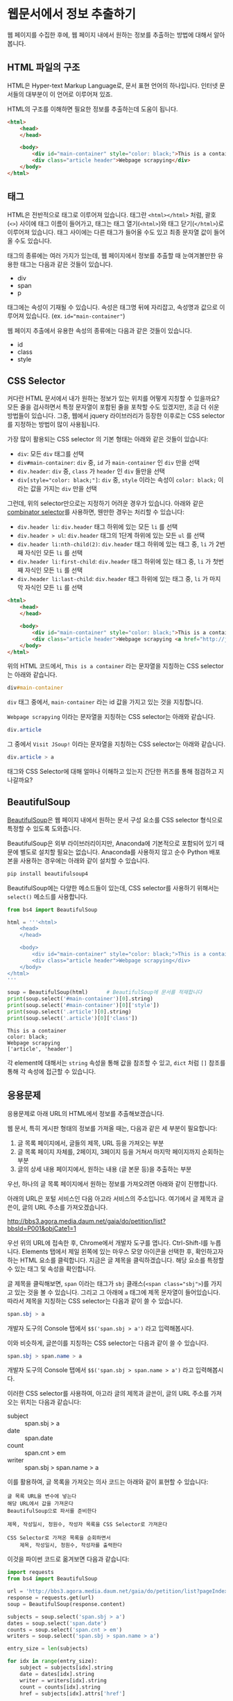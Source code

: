* 웹문서에서 정보 추출하기

웹 페이지를 수집한 후에, 웹 페이지 내에서 원하는 정보를 추출하는 방법에 대해서 알아봅니다.


** HTML 파일의 구조

HTML은 Hyper-text Markup Language로, 문서 표현 언어의 하나입니다. 인터넷 문서들의 대부분이 이 언어로 이루어져 있죠.

HTML의 구조를 이해하면 필요한 정보를 추출하는데 도움이 됩니다.


#+BEGIN_SRC html
<html>
    <head>
    </head>

    <body>
        <div id="main-container" style="color: black;">This is a container</div>
        <div class="article header">Webpage scrapying</div>
    </body>
</html>
#+END_SRC


** 태그

HTML은 전반적으로 태그로 이루어져 있습니다. 태그란 =<html></html>= 처럼, 괄호(=<>=) 사이에 태그 이름이 들어가고, 태그는 태그 열기(=<html>=)와 태그 닫기(=</html>=)로 이루어져 있습니다. 태그 사이에는 다른 태그가 들어올 수도 있고 최종 문자열 값이 들어올 수도 있습니다.

태그의 종류에는 여러 가지가 있는데, 웹 페이지에서 정보를 추출할 때 눈여겨볼만한 유용한 태그는 다음과 같은 것들이 있습니다.

 - div
 - span
 - p

태그에는 속성이 기재될 수 있습니다. 속성은 태그명 뒤에 자리잡고, 속성명과 값으로 이루어져 있습니다. (ex. ~id="main-container"~)

웹 페이지 추출에서 유용한 속성의 종류에는 다음과 같은 것들이 있습니다.

 - id
 - class
 - style


** CSS Selector

커다란 HTML 문서에서 내가 원하는 정보가 있는 위치를 어떻게 지칭할 수 있을까요? 모든 줄을 검사하면서 특정 문자열이 포함된 줄을 포착할 수도 있겠지만, 조금 더 쉬운 방법들이 있습니다. 그중, 웹에서 jquery 라이브러리가 등장한 이후로는 CSS selector를 지정하는 방법이 많이 사용됩니다.

가장 많이 활용되는 CSS selector 의 기본 형태는 아래와 같은 것들이 있습니다:

 - ~div~: 모든 =div= 태그를 선택
 - ~div#main-container~: =div= 중, =id= 가 =main-container= 인 =div= 만을 선택
 - ~div.header~: =div= 중, =class= 가 =header= 인 =div= 들만을 선택
 - ~div[style="color: black;"]~: =div= 중, =style= 이라는 속성이 =color: black;= 이라는 값을 가지는 =div= 만을 선택

그런데, 위의 selector만으로는 지정하기 어려운 경우가 있습니다. 아래와 같은 [[https://www.w3.org/TR/css3-selectors/#combinators][combinator selector]]를 사용하면, 웬만한 경우는 처리할 수 있습니다:

 - ~div.header li~: =div.header= 태그 하위에 있는 모든 =li= 를 선택
 - ~div.header > ul~: =div.header= 태그의 1단계 하위에 있는 모든 =ul= 를 선택
 - ~div.header li:nth-child(2)~: =div.header= 태그 하위에 있는 태그 중, =li= 가 2번째 자식인 모든 =li= 를 선택
 - ~div.header li:first-child~: =div.header= 태그 하위에 있는 태그 중, =li= 가 첫번째 자식인 모든 =li= 를 선택
 - ~div.header li:last-child~: =div.header= 태그 하위에 있는 태그 중, =li= 가 마지막 자식인 모든 =li= 를 선택


#+BEGIN_SRC html
<html>
    <head>
    </head>

    <body>
        <div id="main-container" style="color: black;">This is a container</div>
        <div class="article header">Webpage scrapying <a href="http://jsoup.org">Visit JSoup!</a></div>
    </body>
</html>
#+END_SRC

위의 HTML 코드에서, =This is a container= 라는 문자열을 지칭하는 CSS selector는 아래와 같습니다.

#+BEGIN_SRC css
div#main-container
#+END_SRC

=div= 태그 중에서, =main-container= 라는 id 값을 가지고 있는 것을 지칭합니다.

=Webpage scrapying= 이라는 문자열을 지칭하는 CSS selector는 아래와 같습니다.


#+BEGIN_SRC css
div.article
#+END_SRC

그 중에서 =Visit JSoup!= 이라는 문자열을 지칭하는 CSS selector는 아래와 같습니다.

#+BEGIN_SRC css
div.article > a
#+END_SRC


태그와 CSS Selector에 대해 얼마나 이해하고 있는지 간단한 퀴즈를 통해 점검하고 지나갈까요?


** BeautifulSoup

[[https://www.crummy.com/software/BeautifulSoup/bs4/doc/][BeautifulSoup]]은 웹 페이지 내에서 원하는 문서 구성 요소를 CSS selector 형식으로 특정할 수 있도록 도와줍니다.

BeautifulSoup은 외부 라이브러리이지만, Anaconda에 기본적으로 포함되어 있기 때문에 별도로 설치할 필요는 없습니다. Anaconda를 사용하지 않고 순수 Python 배포본을 사용하는 경우에는 아래와 같이 설치할 수 있습니다.

#+BEGIN_SRC sh
pip install beautifulsoup4
#+END_SRC

BeautifulSoup에는 다양한 메소드들이 있는데, CSS selector를 사용하기 위해서는 ~select()~ 메소드를 사용합니다.

#+BEGIN_SRC python :exports both :results output
  from bs4 import BeautifulSoup

  html = '''<html>
      <head>
      </head>

      <body>
          <div id="main-container" style="color: black;">This is a container</div>
          <div class="article header">Webpage scrapying</div>
      </body>
  </html>
  '''

  soup = BeautifulSoup(html)      # BeautifulSoup에 문서를 적재합니다
  print(soup.select('#main-container')[0].string)
  print(soup.select('#main-container')[0]['style'])
  print(soup.select('.article')[0].string)
  print(soup.select('.article')[0]['class'])
#+END_SRC

#+RESULTS:
: This is a container
: color: black;
: Webpage scrapying
: ['article', 'header']

각 element에 대해서는 ~string~ 속성을 통해 값을 참조할 수 있고, ~dict~ 처럼 ~[]~ 참조를 통해 각 속성에 접근할 수 있습니다.


** 응용문제

응용문제로 아래 URL의 HTML에서 정보를 추출해보겠습니다. 

웹 문서, 특히 게시판 형태의 정보를 가져올 때는, 다음과 같은 세 부분이 필요합니다:

 1. 글 목록 페이지에서, 글들의 제목, URL 등을 가져오는 부분
 2. 글 목록 페이지 자체를, 2페이지, 3페이지 등을 거쳐서 마지막 페이지까지 순회하는 부분
 3. 글의 상세 내용 페이지에서, 원하는 내용 (글 본문 등)을 추출하는 부분

우선, 하나의 글 목록 페이지에서 원하는 정보를 가져오려면 아래와 같이 진행합니다.

아래의 URL은 포털 서비스인 다음 아고라 서비스의 주소입니다. 여기에서 글 제목과 글쓴이, 글의 URL 주소를 가져오겠습니다.

http://bbs3.agora.media.daum.net/gaia/do/petition/list?bbsId=P001&objCate1=1

우선 위의 URL에 접속한 후, Chrome에서 개발자 도구를 엽니다. Ctrl-Shift-I를 누릅니다. Elements 탭에서 제일 왼쪽에 있는 마우스 모양 아이콘을 선택한 후, 확인하고자 하는 HTML 요소를 클릭합니다. 지금은 글 제목을 클릭하겠습니다. 해당 요소를 특정할 수 있는 태그 및 속성을 확인합니다.


[[file:assets/webscraping-inspector.png]]

글 제목을 클릭해보면, =span= 이라는 태그가 =sbj= 클래스(~<span class="sbj">~)를 가지고 있는 것을 볼 수 있습니다. 그리고 그 아래에 =a= 태그에 제목 문자열이 들어있습니다. 따라서 제목을 지칭하는 CSS selector는 다음과 같이 쓸 수 있습니다.


#+BEGIN_SRC css
span.sbj > a
#+END_SRC

개발자 도구의 Console 탭에서 ~$$('span.sbj > a')~ 라고 입력해봅시다.

[[file:assets/webscraping-jquery.png]]

이와 비슷하게, 글쓴이를 지칭하는 CSS selector는 다음과 같이 쓸 수 있습니다.

#+BEGIN_SRC css
span.sbj > span.name > a
#+END_SRC

개발자 도구의 Console 탭에서 ~$$('span.sbj > span.name > a')~ 라고 입력해봅시다.

이러한 CSS selector를 사용하여, 아고라 글의 제목과 글쓴이, 글의 URL 주소를 가져오는 위치는 다음과 같습니다:

 - subject :: span.sbj > a
 - date :: span.date
 - count :: span.cnt > em
 - writer :: span.sbj > span.name > a


이를 활용하여, 글 목록을 가져오는 의사 코드는 아래와 같이 표현할 수 있습니다:

#+BEGIN_EXAMPLE
글 목록 URL을 변수에 넣는다
해당 URL에서 값을 가져온다
BeautifulSoup으로 파서를 준비한다

제목, 작성일시, 청원수, 작성자 목록을 CSS Selector로 가져온다

CSS Selector로 가져온 목록을 순회하면서
    제목, 작성일시, 청원수, 작성자를 출력한다
#+END_EXAMPLE


이것을 파이썬 코드로 옮겨보면 다음과 같습니다:


#+BEGIN_SRC python :results output :exports both
  import requests
  from bs4 import BeautifulSoup

  url = 'http://bbs3.agora.media.daum.net/gaia/do/petition/list?pageIndex=1&bbsId=P001&objCate1=1'
  response = requests.get(url)
  soup = BeautifulSoup(response.content)

  subjects = soup.select('span.sbj > a')
  dates = soup.select('span.date')
  counts = soup.select('span.cnt > em')
  writers = soup.select('span.sbj > span.name > a')

  entry_size = len(subjects)

  for idx in range(entry_size):
      subject = subjects[idx].string
      date = dates[idx].string
      writer = writers[idx].string
      count = counts[idx].string
      href = subjects[idx].attrs['href']

      print(subject, date, writer, count, href)
#+END_SRC

#+RESULTS:
#+begin_example
국정원 4대강 민간인 사찰 문건 나와있어 진실규명 해야 합니다 2018.07.04 22:49 햇살마당 1 read?bbsId=P001&objCate1=1&articleId=215990&pageIndex=1
아시아나 기내식 대란.. 사과했지만 엄중히 책임을 물어야 합니다 2018.07.04 22:33 햇살마당 1 read?bbsId=P001&objCate1=1&articleId=215989&pageIndex=1
공사대금 못받아 건설 하청업체 대표 분신사망 경찰은 조사하라 2018.07.04 22:18 햇살마당 1 read?bbsId=P001&objCate1=1&articleId=215988&pageIndex=1
 2018 아시안게임 마장마술 선발전 재심사 청원합니다!적폐청산! 2018.07.04 20:58 쏭쏭쏭 0 read?bbsId=P001&objCate1=1&articleId=215987&pageIndex=1
양산대방노블랜드 8차 관리사무소에서 유독성 물질보관 2018.07.04 13:57 햇님이 방긋 0 read?bbsId=P001&objCate1=1&articleId=215985&pageIndex=1
[국민감사] '민생' 문제를 청와대 와 거래한 대법관을  2018.07.04 13:08 서재황 0 read?bbsId=P001&objCate1=1&articleId=215984&pageIndex=1
난민이 제주도 출도제한 소송. 이거 막아야하고 관련법개정촉구 2018.07.04 12:59 색불루 6 read?bbsId=P001&objCate1=1&articleId=215983&pageIndex=1
[국민감사] 청와대 게시글을 '통편집' 한 청와대직원을  2018.07.04 12:09 서재황 0 read?bbsId=P001&objCate1=1&articleId=215982&pageIndex=1
여고생 2명 서울 아파트 옥상 동반 투신.. 진상규명 해야 합니다 2018.07.03 22:23 햇살마당 1 read?bbsId=P001&objCate1=1&articleId=215981&pageIndex=1
홍준표 전 경남지사 채무제로 표지석 철거해야 합니다 2018.07.03 22:12 햇살마당 1 read?bbsId=P001&objCate1=1&articleId=215980&pageIndex=1
 [국민감사] 대법관 조재연,고영한,김소영,권순일 을 직권남용,  2018.07.03 21:24 서재황 0 read?bbsId=P001&objCate1=1&articleId=215979&pageIndex=1
트럼프대통령님 저의집 인권좀 살펴주세요  2018.07.03 21:23 ww8401 0 read?bbsId=P001&objCate1=1&articleId=215978&pageIndex=1
세월호 유가족 조직적 사찰한 기무사.. 사과로 끝날일이 아니다 2018.07.03 16:37 햇살마당 4 read?bbsId=P001&objCate1=1&articleId=215977&pageIndex=1
국민의 적 금융감독원 임흥진 이와 조현재  2018.07.03 16:24 이천곤 0 read?bbsId=P001&objCate1=1&articleId=215976&pageIndex=1
무소속 3인방 더불어민주당 입당설.. 받아들이면 절대 안됩니다 2018.07.03 16:18 햇살마당 1 read?bbsId=P001&objCate1=1&articleId=215975&pageIndex=1
[국민감사] 서울고등법원 2018초재1814 사건관련 제30형사부 를  2018.07.03 13:22 서재황 0 read?bbsId=P001&objCate1=1&articleId=215973&pageIndex=1
[국민감사] 서울고등법원 2018초재1798 사건관련 제30형사부 를  2018.07.03 13:19 서재황 0 read?bbsId=P001&objCate1=1&articleId=215972&pageIndex=1
자신의 잘못을 모르는 교사에게 죄를 묻습니다 2018.07.03 12:27 천사들의둥지 20 read?bbsId=P001&objCate1=1&articleId=215971&pageIndex=1
언론과 표현의자유 탄압 국가인권정책 기본계획 철회해야합니다  2018.07.03 11:43 색불루 3 read?bbsId=P001&objCate1=1&articleId=215970&pageIndex=1
[국민감사] '민생' 문제를 청와대 와 거래한 대법관을  2018.07.03 10:39 서재황 0 read?bbsId=P001&objCate1=1&articleId=215969&pageIndex=1
#+end_example

글의 목록은 이렇게 가져올 수 있고, 다음 페이지의 글 목록을 가져오려면 어떻게 해야 할까요? 다음 페이지 링크를 어떻게 구할 수 있는지 살펴봅시다.

개발자 도구에서 살펴보니, ~#num > a~ 라는 CSS selector로 페이지 지시자를 가져올 수 있을 것 같습니다.

#+BEGIN_SRC python :results output :exports both
  import requests
  from bs4 import BeautifulSoup

  url = 'http://bbs3.agora.media.daum.net/gaia/do/petition/list?bbsId=P001&objCate1=1'
  response = requests.get(url)
  soup = BeautifulSoup(response.content)

  next_urls = soup.select('#num > a')

  entry_size = len(next_urls)

  for idx in range(entry_size):
      next_url = next_urls[idx].attrs['href']
      print(next_url)
#+END_SRC

#+RESULTS:
: list?pageIndex=2&objCate1=1&bbsId=P001
: list?pageIndex=3&objCate1=1&bbsId=P001
: list?pageIndex=4&objCate1=1&bbsId=P001
: list?pageIndex=5&objCate1=1&bbsId=P001
: list?pageIndex=6&objCate1=1&bbsId=P001
: list?pageIndex=7&objCate1=1&bbsId=P001
: list?pageIndex=8&objCate1=1&bbsId=P001
: list?pageIndex=9&objCate1=1&bbsId=P001
: list?pageIndex=10&objCate1=1&bbsId=P001

~pageIndex~ 가 ~2, 3, 4, ... 10~ 인 URL을 얻었습니다.


이번에는 특정한 게시물 하나를 방문해보겠습니다.

우선, 윗 글에서 글 하나의 링크 주소(href)를 살펴봅시다.

#+BEGIN_EXAMPLE
read?bbsId=P001&objCate1=1&articleId=215978&pageIndex=1
#+END_EXAMPLE

이 주소는 상대주소입니다. 이것에 아고라 주소를 이어붙여서 절대경로로 만들면 아래와 같이 될겁니다.

#+BEGIN_EXAMPLE
http://bbs3.agora.media.daum.net/gaia/do/petition/read?bbsId=P001&objCate1=1&articleId=215978&pageIndex=1
#+END_EXAMPLE

이 주소를 웹브라우저로 열고 개발자 도구를 띄워서, 본문 및 원하는 정보를 어떻게 추출할 수 있는지 살펴봅니다. 그렇게 살펴보니, 아고라 글에서는 ~.article~ 이라는 CSS selector로 본문을 추출할 수 있을 것으로 보입니다.


#+BEGIN_SRC python :results output :exports both
  import requests
  from bs4 import BeautifulSoup

  url = 'http://bbs3.agora.media.daum.net/gaia/do/petition/read?bbsId=P001&objCate1=1&articleId=215978&pageIndex=1'
  response = requests.get(url)
  soup = BeautifulSoup(response.content)
  contents = soup.select('.article')
  content = contents[0].text
  print(content)
#+END_SRC

#+RESULTS:
: 
:  이명박 정권부터 금감원 조사국 사람들로 의심돼는 괴한들이 아이들이 쓰는 컴퓨터 와 저가쓰는컴퓨터 을 악성코드심어 사용못하게만들업읍니다 내용은다음과 같읍니다하드디스크 고장내고요크래픽카드 고장내고요USB꼽으면 내용물 싹지우고요 더이상못쓰게 포멧도않돼게안듭니다겜 접속하면 그림깨트리고 요로그인 안돼게만들고요강제종료 시키고 요안켜지게 만들고 요무한 반복종료 시키고 요터보빽업 프로그램 안돼게만들고 요화면 멈추게만들고요마우스 포인트 안움직이게 만들고요인테넷 부라우즈 뛰우면 수십페지 뜨게만들어 인테넷 못하게 만들고요악성코드을심어 컴퓨터 성능을 3분의1로 떨어터려 놓읍니다 요때XP쓰다가 2000으로 다운그래이 시키면 컴토가 너무빨라져서 마우스에 손을 못올릴지경됌니다즐겨찿기해놓은 페지 차단하여 안뜨게만들고요케이벤치 각종 자료 들을 다운로드 안돼게 만들고요케이벤치 기사클릭하면 중단됏다고 뜨고요 G마켓 면도기사는 데 2시간해도 않돼 피방가서 사게만들고요국민인권위 에 위내용으로 진정서 올릴려고하면 글 안올라가게 만들고요 그래서 요즘은 컴퓨터 로 인터넷 을 일절 사용안햇더니요2014.6월부턴 밥통에 유해물질을 뿌려 냄세나게 만들고요2015년1월 부턴요 1차세계 대전때 독일군이 쓰던 독가스 을 뿌리는지가슴이 답답하면서 숨쉬기가 않돼고요눈 이 충혈 돼면서 눈에서 진물이 나오고 시력이 나빠짐니다학생들 학교 마치고 집에와 먹어라 음식물 해놓면 유해물질 뿌려 냄새나게 만들고요이사람들이 얼마나 신출 귀몰한지 CCTV 카메라 달아놔도  나오지않코요 절대로 열수업다고 열쇠업자가 말해서 달아논 디지털키 8자리 암호도 가볍게통과하고요귀신이 아니면 피할수업다고하던  무인전자 경비 시스템 캡스도 귀신같이 피하고요특히 매일들와서 뿌려도 그어떤 침입 흔적을 남겨놓치않읍니다 투명망토을쓰고 마술사 데이비드 카퍼필드 처럼1406호 옆집 벽을 뚤고 들어와 뿌리고 나가나 봅니다  사람이 어떻케 무인경비시스템 과 CCTV 와 8자리암호 디지털 잠금장치 등 (매일암호을봐꿔봣음니다) 이세가지 을 통과할수잇읍니까 ㅠㅠ 특수목적으로 훈련됀 요원들을 무고한 어린학생 을 테러하는데 쓰는건 아닌지요첨엔 유독가스 용액을 그냥 막뿌려 제가 물걸래질 하여 닥아냇더니 요 요즘은  먼지가 오래동안 쌓인것처럼 위장하여 온집안 에 엄청 뿌려 놓읍니다 저가 IMF 때 실직하여 노점상을 하엿으나 돈을 못벌자 아이엄마 가 10여년전 가출하여 아이들을 돌봐줄 사람이 업읍니다 고등3학년 딸아이가 이 독가스을 마시고 감기인줄알고 병원치료을 한동안 받앗읍니다2015.1월초 인터넷  두어번 비슷한 내용글을 올린후 제가노점상하는곳에와서 유독가스을 뿌리는데요 주로 장사마치고난후 밤에 와서 뿌리는데요 아침에와서 대충청소하고 그냥 대충 살고 잇읍니다 늙거죽을때 다대 그렇읍니다실직하여 직장도업고 마누라도 도망가고 업고 그렇타고 돈이잘벌리는것도아니고    하루수입(1만원~2만원) 사는게 너무힘들어 그냥 살다죽을려고 요2015.7월초 부턴요 낯에도 와서 뿌리는데요 잠시졸거나 TV에 정신팔려잇음 반경1미터 이내 저가잇는곳에 뿌려놓코 가는데요 사방을둘러봐도 사람이 안보입니다 저멀리서오는사람들은 보여도 지나가는사람들은 업는거죠특수작전 하는사람들은 투명망토을 만들어 쓰고 마술사처럼옆집140 6호에서 벽을통과해 다는지 보이질않읍니다 정말 신출귀몰합니다아이들만 잇는 집에도 뿌리는걸로봐선 아이들을 표적으로 하는것같읍니다2015.1월1일 부터유독 물질을 뿌렷는데요  검은색 갈색 빨간색  투명한액체 등을  뿌리더니요 2015. 6월28일부턴 한가지색을추가해 흰색 유해물질을 뿌립니다 유리창공사후 실리콘 총으로 쏘는것 같이 발라놓는데요  떨어지지도안읍니다 눈에보이지않는 유령처럼 흔적업이 침입하여 무고한 저와 어린학생들을 테러하는  데요  어떻케하면 이런일을 해결할수잇을가요  좀알려주세요위글을 올린후  2015.9.초부턴 저가쓰는 옷 이불 수건 그릇 의자 주전자 남비 등등 입고잇는 옷빼고 유독물질을 다뿌려놓읍니다 정말죽을지경입니다 카메라로 보면서 유독물질을 뿌리는지 유독물질을 피해 다른곳으로 피해자면 담날 그기뿌려놓코그럽니다지난9년동안 괴롭희면서 조사해도 노점상하는 죄 박에 업어서 노점상도 못하게 다른사람시켜 구청에신고하고 그럽니다 이명박 대통령부터시작해 3번 바꿧는데요 3천배 더 괴롭힙니다결국 노점상 철거 돼 아이들 대학도 못보네고  롯데그룹 산하 롯데슈퍼 주차장 차량 유도원 취직햇는데요 여기기지 와서 유독물지로 추정대는 물질과 유독가스 을뿌립니다 일도못하게합니다 노점상할때 엄청 보고 냄새 맏타 왓읍니다유해물질을 머리부터 발끝까지 뿌리는데요 패 눈 코 아래잇몸 위 장대장 콩팥 요 부위 위주로 공격해옴니다  살다가 병들어 죽은것처럼 보이게 내장들을 공격 하는것 같읍니다 피부는 손상업이 내 장기만 상하게 만드는 유해 물질과 세균이 잇다는것에 놀라울 뿐 입니다트럼프대통령님 저의집 인권좀 살펴주세요          
: 



아래의 나무위키 URL에 대해서, 위키 내부간의 하이퍼링크 목록을 추출해보세요.

https://namu.wiki/w/Python


#+BEGIN_SRC python :results output :exports result 
  import requests
  from bs4 import BeautifulSoup

  def visit_page(page):
      name, href = page
      url = 'https://namu.wiki' + href
      response = requests.get(url)
      soup = BeautifulSoup(response.content, 'html5lib')
      link_elements = soup.select('.wiki-inner-content .wiki-link-internal')
      links = set([(elem['title'], elem['href']) for elem in link_elements])
      return list(links)

  page = ('Python', '/w/Python')
  print([name for name, page in visit_page(page)])
#+END_SRC


#+BEGIN_EXAMPLE
['명령어', '코엑스', '페리아 연대기', '국부론', '넘파이', 'Swift(프로그래밍 언어)', '스택', 'C언어', '파일:xkcdpythonko.png', '2015년', '연세대학교', '킹덤 언더 파이어', '한국', '스팸(몬티 파이선 스케치)', 'Bottle', 'Erlang', 'APAC', '파이선', '비단뱀', 'Pygame', '창조', 'Django', '코드', 'JDK', '오라클', '부산대학교', '필로우', 'C#', '아스키', '인천대학교', 'callback 함수', '웹 프레임워크', 'Pillow', '프레임워크', '액션스크립트', 'rm -rf /', '카이스트', '심즈 4', 'scikit-learn', '고자', '드롭박스', '파일:나무위키+유도.png', '파이톤', 'tkinter', 'Flask', 'Lua', '부르즈 할리파', '추가바람', '의사코드', '파이썬', 'JIT', '상암', '라이브러리', '프로세스', 'reddit', '코더', '프로그래밍 언어', '나무위키:프로젝트', 'MATLAB', '시드 마이어의 문명', '2016년', 'Ruby', 'PyPy', 'Perl', 'Linux', '리눅스', 'PyGame', '우분투', 'C', '누리꿈스퀘어', 'C++', 'NumPy', '스레드', 'Haskell', '파이게임', '스크래피', 'Beautiful Soup', '이스터 에그', '파일:external/regmedia.co.uk/swift_benchmark.jpg', 'Scrapy', 'OpenCV', '문명 4', '자바 가상 머신', '기계학습', 'Sublime Text', '통합 개발 환경', '중국', 'Go', '42', '프로그래머', 'EVE 온라인', '2014년', '스택 오버플로우', '뱀', '국민대학교', '구조체', 'Notepad++', '인스타그램', 'IBM', '몬티 파이선', '한글', 'LISP', 'JAVA', 'Java', '유튜브', 'xkcd', 'WOW', 'R(프로그래밍 언어)', '2017년', '객체 지향 프로그래밍', 'UC 버클리', 'JavaScript', '뷰티플 수프', '월드 오브 탱크', '코루틴', '이클립스(통합 개발 환경)', 'C(프로그래밍 언어)', '비주얼 스튜디오', "Ren'Py", '상명대학교', '구글', 'JVM', '매사추세츠 공과대학교']
#+END_EXAMPLE

이번에는 위의 내용을 응용해서, snowballing 방식으로 웹페이지를 수집해보세요.

#+BEGIN_SRC ipython :session :results output raw :exports none :ipyfile outputs/beautifulsoup-manuwiki-python-map.png
  %matplotlib inline
  import os
  import requests
  import networkx as nx
  import matplotlib.pyplot as plt
  from bs4 import BeautifulSoup

  def visit_page(page):
      name, href = page
      url = 'https://namu.wiki' + href
      response = requests.get(url)
      soup = BeautifulSoup(response.content, 'html5lib')
      link_elements = soup.select('.wiki-inner-content .wiki-link-internal')
      links = set([(elem['title'], elem['href']) for elem in link_elements])
      return list(links)

  def save_edges(fout, page, links):
      for link in links:
          fout.write('\t'.join([page[0], page[1], link[0], link[1]]))
          fout.write('\n')

  def crawl(seed, fout):
      visited = set()
      page = seed.pop()
      if page not in visited:
          links = visit_page(page)
          visited.add(page)
          save_edges(fout, page, links)
          seed = seed + links

      while seed:
          page = seed.pop()
          if page not in visited and (not page[0].startswith('파일:') and not page[0].startswith('나무위키:')):
              links = visit_page(page)
              visited.add(page)
              save_edges(fout, page, links)

  def load_graph(graph, fin):
      for line in fin:
          src_name, _, tgt_name, _ = line.strip().split('\t')
          graph.add_edge(src_name, tgt_name)

  def remove_zero_outdegree(graph):
      nodes_to_remove = [name for name, freq in G.out_degree if freq == 0]
      for node in nodes_to_remove:
          graph.remove_node(node)

  def remove_one_indegree(graph):
      nodes_to_remove = [name for name, freq in G.in_degree if freq < 2]
      for node in nodes_to_remove:
          graph.remove_node(node)

  def show_graph(graph):
      pos = nx.kamada_kawai_layout(graph)
      plt.figure(figsize=(12, 12))    # 결과 이미지 크기를 크게 지정 (12inch * 12inch)
      nx.draw_networkx_edges(graph, pos, alpha=0.1);
      nx.draw_networkx_labels(graph, pos, font_family='Noto Sans CJK KR'); # 각자 시스템에 따라 적절한 폰트 이름으로 변경
      plt.show()
#+END_SRC

#+BEGIN_SRC ipython :session :results raw :exports none
  seed = [('Python', '/w/Python')]
  with open(os.path.join('outputs', 'namuwiki.txt'), 'w', encoding='utf8') as fout:
      crawl(seed, fout)
#+END_SRC

#+BEGIN_SRC ipython :session :results raw :exports both :ipyfile outputs/beautifulsoup-namu-pagelinks.png
  %matplotlib inline
  import os
  import networkx as nx

  G = nx.DiGraph()
  with open(os.path.join('outputs', 'namuwiki.txt'), encoding='utf8') as fin:
      load_graph(G, fin)

  remove_zero_outdegree(G)
  remove_one_indegree(G)
  show_graph(G)
#+END_SRC

#+RESULTS:
[[file:outputs/beautifulsoup-namu-pagelinks.png]]


** Ajax & JSON

요즘 만들어지는 웹사이트들 중에는, HTML로 모두 미리 작성되는 대신, 서버로부터는 데이터만을 받고 웹브라우저에서 동적으로 HTML 문서 구조를 생성하는 경우가 많습니다. 이렇게 서버로부터 데이터를 받을 때 사용하는 데이터의 형식으로 최근 많이 사용되는 것이 JSON(Javascript Simple Object Notation)입니다. JSON은 아래와 같은 모양을 가집니다.

#+BEGIN_SRC javascript
  {
    'people': [
      {'name': 'Tom', 'age': 23},
      {'name': 'John', 'age': 30}
    ]
  }
#+END_SRC

가만히 보면 Python에서 ~list~ 나 ~dict~ 을 표현하는 방식과 비슷하게 보이지 않나요? 실제로 ~requests~ 라이브러리에서는 JSON 형식을 python의 ~dict~ 와 ~list~ 형태로 변환해서 반환합니다.

Tistory의 예를 한번 살펴볼까요?

아래 URL은 IT/인터넷 카테고리에 새로 올라온 글을 보여주는 페이지의 주소입니다.

http://tistory.com/category/it/internet

크롬 웹브라우저에서 페이지를 방문해서 개발자 도구로 =Network= 탭을 살펴보면, 아래 URL이 실제 글 목록 내용을 담고 있는 문서라는 것을 알 수 있습니다.

http://tistory.com/category/getMoreCategoryPost.json

실제 내용을 살펴볼까요?

#+BEGIN_SRC javascript
  {
    "error":false,
    "data":{
      "lastPublished":1514558042000,
      "list":[
        {"daumLikeUid":"2856430_14","title":"LEC. 01 : 파이썬 시작","summary":"프로그래밍 언어를 가장 빨리 익히는 방법은 역시 Learn by doing, 직접 타이핑하고 실행해보면서 익히는 것이다. 그렇다고해서 아무런 사전지식 없이 바로 코딩을 시작 하는 것 보다 전체적인 내용을 빠르게 훑고 관심있는 예제 코드를 작성하고 실행해보면서 모르는 부분을 찾아보는 것이 훨씬 효율적일 것이다. 지금부터 파이썬을 머릿속에 정리해보자. 1. 파이..","userName":"대봉씨","categoryName":"IT 인터넷","thumbnail":"","url":"http://daebongssi.tistory.com/14","best":false,"likeCount":0,"published":"2017.12.29 23:48","encodedTitle":"LEC.%2001%20%3A%20%ED%8C%8C%EC%9D%B4%EC%8D%AC%20%EC%8B%9C%EC%9E%91"},
        {"daumLikeUid":"2745913_15","title":"[알고리즘] 백준 8958번 OX퀴즈 재도전","summary":"수요일에 풀어본 백준 8958번 OX문제를 다시 풀어보았으나 도저히 풀리지 않아서 결국 다른 블로그 https://fatc.club/2017/03/01/991 에서 코드를 긁어오게되었습니다.ㅠㅠㅠㅠ 이런식으로 코드를 짤 수 있다고 하는데요 내일 플이에 대한 설명을 덧붙이도록 하겠습니다. 1 2 3 4 5 6 7 8 9 10 11 12 13 14 15 16 17 18 19 20 21 22 23 24 25 26 27 28 29 30 31 32 33 34..","userName":"bae_wang","categoryName":"IT 인터넷","thumbnail":"","url":"http://blue-wnag.tistory.com/15","best":false,"likeCount":0,"published":"2017.12.29 23:48","encodedTitle":"%5B%EC%95%8C%EA%B3%A0%EB%A6%AC%EC%A6%98%5D%20%EB%B0%B1%EC%A4%80%208958%EB%B2%88%20OX%ED%80%B4%EC%A6%88%20%EC%9E%AC%EB%8F%84%EC%A0%84"},
        {"daumLikeUid":"2771216_174","title":"컴퓨터 공인인증서 위치 및 삭제 방법","summary":"인터넷 뱅킹을 하거나 공공기관 홈페이지에 접속하는 경우에는 공인인증서가 반드시 필요합니다. 그런데 내 컴퓨터에 저장되어 있는 공인인증서를 복사하거나 삭제해야 하는 경우가 생깁니다. 그럼 이제부터 컴퓨터 공인인증서 위치 및 삭제 방법에 대하여 알아보겠습니다. 컴퓨터 공인인증서 위치 및 삭제 방법 컴퓨터를 교체하거나 윈도우를 재설치할 때 공인인..","userName":"미네르바 올..","categoryName":"IT 인터넷","thumbnail":"http://img1.daumcdn.net/thumb/C295x191.fjpg/?scode=mtistory&fname=http%3A%2F%2Fcfile21.uf.tistory.com%2Fimage%2F9924F14B5A465470141FB5","url":"http://smart365.tistory.com/174","best":false,"likeCount":0,"published":"2017.12.29 23:46","encodedTitle":"%EC%BB%B4%ED%93%A8%ED%84%B0%20%EA%B3%B5%EC%9D%B8%EC%9D%B8%EC%A6%9D%EC%84%9C%20%EC%9C%84%EC%B9%98%20%EB%B0%8F%20%EC%82%AD%EC%A0%9C%20%EB%B0%A9%EB%B2%95"}
      ],
      "category":"it/internet"
    }
  }
#+END_SRC

Python의 자료구조 표현형과 대부분 유사하지만, ~false~ 라고 표현되어 있는 부분은 약간 다릅니다. Python에서는 ~False~ 라고 표현해야 합니다. 이 외에도 Python에서의 ~None~ 을 javascript에서는 ~null~ 이라고 표현하는 등, 약간의 차이점은 있지만, 전반적으로는 이해하는데 큰 무리가 없습니다.

웹페이지에서 서버로부터 정보를 받아오는 과정을 관찰하고, 그 요청 질의를 모방해서 아래와 같이 정보를 Python에서 직접 받아올 수 있습니다.

#+BEGIN_SRC python :exports both :results output
  import requests

  headers = {'User-Agent': 'Mozilla/5.0 (Windows NT 10.0; Win64; x64; rv:58.0) Gecko/20100101 Firefox/58.0',
             'T-Ajax': '151455907333',
             'X-Requested-With': 'XMLHttpRequest'}
  cookies = {'TISTORY_THEME_ORDER': 'recent'}
  data = {'category': 'it/internet',
          'first': True,
          'lastPublished': 0,
          'order': 'recent'}
  response = requests.post('http://tistory.com/category/getMoreCategoryPost.json', data=data, headers=headers, cookies=cookies)
  print(response.json())
#+END_SRC

#+RESULTS:
: {'error': False, 'data': {'lastPublished': 1514558912000, 'category': 'it/internet', 'list': [{'userName': 'zamezzz', 'url': 'http://zamezzz.tistory.com/231', 'published': '2017.12.30 00:03', 'best': False, 'encodedTitle': '%5B%EC%8A%A4%ED%94%84%EB%A7%81%20%232%5D%20%EC%A0%9C%EC%96%B4%EC%9D%98%20%EC%97%AD%EC%A0%84%28IoC%29', 'thumbnail': '', 'daumLikeUid': '2399904_231', 'likeCount': 0, 'summary': '■ 스프링 #2. 제어의 역전 (IoC) ● 제어의 역전(IoC)란 ? 제어의 역전이란 일반적인 제어 구조와는 달리, 오브젝트가 자신이 사용할 오브젝트를 생성, 관계 설정, 사용등의 제어를 직접 하지 않습니다. 이러한 제어 권한을 다른 대상에게 위임하여, 위임받은 오브젝트가 이 모든 제어 권한을 갖도록 합니다. 스프링이 제어권을 가지고 직접 만들고 관계를 부여하는 ..', 'categoryName': 'IT 인터넷', 'title': '[스프링 #2] 제어의 역전(IoC)'}, {'userName': ':evEnt:', 'url': 'http://hottestissue.club/272', 'published': '2017.12.30 00:02', 'best': False, 'encodedTitle': '%EA%B0%80%EC%83%81%ED%99%94%ED%8F%90%20%EC%BD%94%EC%9D%B8%EC%9A%A9%EC%96%B4%20%EC%A0%95%EB%A6%AC', 'thumbnail': 'http://img1.daumcdn.net/thumb/C295x191.fjpg/?scode=mtistory&fname=http%3A%2F%2Fcfile27.uf.tistory.com%2Fimage%2F99EB36445A4657151C4AB5', 'daumLikeUid': '2536944_272', 'likeCount': 0, 'summary': '가상화폐 코인 용어 정리 (참고: 코인판, 네이버 백과사전) 김프 : 김치프리미엄, 국내가격이 해외가격보다 높을때 쓰는 말입니다. 역프 : 해외가격이 국내 가격보다 높을때 쓰는 말입니다. 떡상 : 미친듯이 코인가격이 상승할때 쓰는 단어입니다. 떡락 : 미친듯이 코인가격이 하락할때 쓰는 단어입니다. 추매 : 추격매수, 가격이 막 오르는데 추가로 코인을 사는 것을 ..', 'categoryName': 'IT 인터넷', 'title': '가상화폐 코인용어 정리'}, {'userName': 'robinjoon', 'url': 'http://robinjoon.tistory.com/3', 'published': '2017.12.30 00:01', 'best': False, 'encodedTitle': '%5B%EC%9E%90%EB%B0%94%5D%20try%20catch%EB%AC%B8', 'thumbnail': '', 'daumLikeUid': '2852920_3', 'likeCount': 0, 'summary': '예외 발생시 무한반복하는 코드는 어떻게 짜야 할까? 다음과 같이 while문으로 묶고 try 맨 밑에 break을 해주면 된다. 다음: while(true) { try{ Scanner input=new Scanner(System.in); ret=input.nextInt(); input.close(); break; }catch(Exception E){ System.err.println(E); } }', 'categoryName': 'IT 인터넷', 'title': '[자바] try catch문'}, {'userName': '현승태', 'url': 'http://anthellproject1.tistory.com/567', 'published': '2017.12.30 00:00', 'best': False, 'encodedTitle': '%EC%97%B0%EC%B0%A8%EC%88%98%EB%8B%B9%20%EA%B3%84%EC%82%B0%EA%B8%B0%20%EB%AC%B4%EB%A3%8C%20%EC%82%AC%EC%9A%A9%ED%95%98%EB%8A%94%20%EB%B0%A9%EB%B2%95', 'thumbnail': '', 'daumLikeUid': '2374366_567', 'likeCount': 0, 'summary': '연차수당 계산기 무료 사용하는 방법 연차수당을 자동 계산 해 주는 계산기를 사용 하는 방법에 대해 설명 해 드리겠습니다. 회사를 탐험 하기 시작 하면 연례 이라고 칭하는 무슨이 윈도우조 되었다. 근무 연수에 따라 적용 됩니다. 해마다 사용 하지 않는 경우 ♡ 년도 분 (1 ~ 3 월)에 보조로 급하게 되어 있습니다. 따라서 대부분의 기업에서는 연간을 모두 추방 ..', 'categoryName': 'IT 인터넷', 'title': '연차수당 계산기 무료 사용하는 방법'}, {'userName': '사랑공장공..', 'url': 'http://joojoocompany.tistory.com/455', 'published': '2017.12.30 00:00', 'best': False, 'encodedTitle': 'PDF%20%EB%B7%B0%EC%96%B4%20%EB%8B%A4%EC%9A%B4%EB%A1%9C%EB%93%9C%20%ED%95%98%EB%8A%94%20%EB%B0%A9%EB%B2%95', 'thumbnail': 'http://img1.daumcdn.net/thumb/C295x191.fjpg/?scode=mtistory&fname=http%3A%2F%2Fcfile9.uf.tistory.com%2Fimage%2F99A4933F5A4495D026F664', 'daumLikeUid': '2115266_455', 'likeCount': 0, 'summary': 'PDF 뷰어 다운로드 하는 방법 회사의 소개서 , 제품설명서 , 카다로그 등의 문서를 파일로 만들때 PDF 파일로 저장들 많이 하실텐데요 이 PDF 파일을 보기 위해선 꼭! PDF 뷰어 프로그램이 있어야해요 PDF 뷰어 편집용은 유료이고 그냥 PDF 뷰어용은 무료인거 다들 알고계시죠? 무료로 PDF 뷰어용 다운로드를 할수있는 URL 링크 하나 걸어드릴테니 이곳에서 P..', 'categoryName': 'IT 인터넷', 'title': 'PDF 뷰어 다운로드 하는 방법'}, {'userName': '화이트그리..', 'url': 'http://whitegrifin.tistory.com/580', 'published': '2017.12.29 23:56', 'best': False, 'encodedTitle': '%EC%B9%B4%EC%B9%B4%EC%98%A4%ED%86%A1%20%EA%B3%84%EC%A0%95%EC%B0%BE%EA%B8%B0', 'thumbnail': 'http://img1.daumcdn.net/thumb/C295x191.fjpg/?scode=mtistory&fname=http%3A%2F%2Fcfile6.uf.tistory.com%2Fimage%2F99AD9C455A46423111E325', 'daumLikeUid': '1868813_580', 'likeCount': 0, 'summary': "카카오톡 계정찾기 국내에서 가장 많은 분들이 사용하고 있는 메신저는 'kakao talk'일 것이다. 사용하기가 쉽고, 다양한 서비스를 갖췄기 때문이 아닐까 생각한다. 새로운 휴대폰을 구입하거나, 계정의 비밀번호 또는 아이디가 기억이 나지 않을때 해결방법으로 '카카오톡 계정찾기'방법에 대해 알아볼까 한다. 카카오톡 계정찾기 방법으로는? 모바일 또는 PC 환경..", 'categoryName': 'IT 인터넷', 'title': '카카오톡 계정찾기'}, {'userName': '통신전문가 ..', 'url': 'http://biz0320.tistory.com/501', 'published': '2017.12.29 23:54', 'best': False, 'encodedTitle': '%EC%82%AC%EB%AC%B4%EC%8B%A4%EC%9D%B8%ED%84%B0%EB%84%B7%EC%A0%84%ED%99%94%EA%B8%B0%20%ED%95%A9%EB%A6%AC%EC%A0%81%EC%9D%B8%20%EB%B9%84%EC%9A%A9%EC%9C%BC%EB%A1%9C%20%EC%84%A4%EC%B9%98%20%EB%B0%9B%EC%9C%BC%EC%84%B8..', 'thumbnail': 'http://img1.daumcdn.net/thumb/C295x191.fjpg/?scode=mtistory&fname=http%3A%2F%2Fcfile6.uf.tistory.com%2Fimage%2F9999DE435A4656DC345468', 'daumLikeUid': '1766796_501', 'likeCount': 0, 'summary': '사무실인터넷전화기 합리적인 비용으로 설치 받으세요. 안녕하세요. 언제나 원활한 업무를 위해 사무실인터넷전화기 및 다양한 통신기기들을 안정적인 환경으로 구축해 드리면서도 합리적인 비용으로 설치 할 수 있도록 지원해 드리는 이팀장 입니다. 신규 사업장은 물론이며 사무실을 이전하게 되는 경우나 확장 및 리모델링이 필요할 때 사무실인터넷전화기 설..', 'categoryName': 'IT 인터넷', 'title': '사무실인터넷전화기 합리적인 비용으로 설치 받으세..'}, {'userName': '한초Hancho', 'url': 'http://hancho1111.tistory.com/84', 'published': '2017.12.29 23:54', 'best': False, 'encodedTitle': '%EC%B9%B4%EC%B9%B4%EC%98%A4%ED%86%A1%20%EB%8C%80%ED%99%94%EB%82%B4%EC%9A%A9%20%EB%B0%B1%EC%97%85%ED%95%98%EB%8A%94%20%EB%B0%A9%EB%B2%95', 'thumbnail': 'http://img1.daumcdn.net/thumb/C295x191.fjpg/?scode=mtistory&fname=http%3A%2F%2Fcfile24.uf.tistory.com%2Fimage%2F99BB663D5A4652503155DD', 'daumLikeUid': '2788581_84', 'likeCount': 0, 'summary': '카카오톡 채팅방 대화내용 백업을 위해 카카오톡 설정으로 이동해 주세요! 채팅을 터치해 주세요! 대화 백업을 터치해 주세요. 대화 백업하기를 터치해 주세요. 복원할때 사용할 비밀번호를 입력해 주세요! (참고로 너무 오래된 채팅내용은 백업되지 않습니다) 재설치후 전화번호 인증-카카오계정 로그인 할때 백업한 카카오 계정에 로그인해야 복구 가능합니다.', 'categoryName': 'IT 인터넷', 'title': '카카오톡 대화내용 백업하는 방법'}, {'userName': '', 'url': 'http://gmbang.tistory.com/entry/네이버-미디어-플레이어-라이브-방송보기', 'published': '2017.12.29 23:52', 'best': False, 'encodedTitle': '%EB%84%A4%EC%9D%B4%EB%B2%84%20%EB%AF%B8%EB%94%94%EC%96%B4%20%ED%94%8C%EB%A0%88%EC%9D%B4%EC%96%B4%20%EB%9D%BC%EC%9D%B4%EB%B8%8C%20%EB%B0%A9%EC%86%A1%EB%B3%B4%EA%B8%B0', 'thumbnail': 'http://img1.daumcdn.net/thumb/C295x191.fjpg/?scode=mtistory&fname=http%3A%2F%2Fcfile30.uf.tistory.com%2Fimage%2F99A2573E5A46537B1A121A', 'daumLikeUid': '2827420_140', 'likeCount': 0, 'summary': '네이버 미디어 플레이어 라이브 실시간 방송보기. 이번 추천 소프트웨어에서는 네이버 미디어 플레이어를 통해 라이브 방송을 실시간으로 볼 수 있는 방법에 대해 안내하도록 하겠습니다. 네이버 미디어 플레이어는 네이버에서 제공하는 동영상 재생기 인데요. 네이버 라이브 방송보기도 가능해서 많은 인기를 가지고 있었습니다. 하지만 최신버전의 네이버 비디어..', 'categoryName': 'IT 인터넷', 'title': '네이버 미디어 플레이어 라이브 방송보기'}, {'userName': 'Realsung', 'url': 'http://realsung.tistory.com/73', 'published': '2017.12.29 23:51', 'best': False, 'encodedTitle': '%5BCodeUp%201054%5D%EB%91%98%20%EB%8B%A4%20%EC%B0%B8%EC%9D%BC%20%EA%B2%BD%EC%9A%B0%EB%A7%8C%20%EC%B0%B8%20%EC%B6%9C%EB%A0%A5%ED%95%98%EA%B8%B0', 'thumbnail': '', 'daumLikeUid': '2849738_73', 'likeCount': 0, 'summary': '논리연산자 && 는 주어진 2개의 논리값이 모두 참(1) 일 때에 1(참)으로 계산하고, 이외의 경우에는 0(거짓) 으로 계산한다. 이러한 논리 연산을 AND 연산이라고도 부르고, ·로 표시하거나 생략하며, 집합 기호로는 ∩(교집합, intersection) 의미한다. 모두 같은 의미이다. 참, 거짓의 논리값(boolean value, 불 값을 다루어주는 논리연산자는 !(not), &&(and), ||(..', 'categoryName': 'IT 인터넷', 'title': '[CodeUp 1054]둘 다 참일 경우만 참 출력하기'}, {'userName': 'JANGGO', 'url': 'http://free2cash.tistory.com/102', 'published': '2017.12.29 23:50', 'best': False, 'encodedTitle': '%EC%A7%80%EB%8B%88%20%EC%9E%90%EB%8F%99%EA%B2%B0%EC%A0%9C%20%ED%95%B4%EC%A7%80%EB%B0%A9%EB%B2%95%20%EA%B0%84%EB%8B%A8%20%ED%95%B4%EA%B2%B0', 'thumbnail': 'http://img1.daumcdn.net/thumb/C295x191.fjpg/?scode=mtistory&fname=http%3A%2F%2Fcfile30.uf.tistory.com%2Fimage%2F992BC13D5A4655A217C146', 'daumLikeUid': '2822877_102', 'likeCount': 0, 'summary': '지니는 멜론과 더불어 국내에서 가장 인기있는 음악 스트리밍 서비스 중 하나입니다. 국내 대중가요는 물론이고 POP, 동요 등 다양한 분야의 음악이 제공되어 많은 사람들이 사용하고 있습니다. 그런데 지니는 기본적으로 정액제를 기반으로 서비스되기 때문에, 사용을 안할 때는 반드시 정액제를 해지해야 혹시나 있을 수 있는 불이익을 방지할 수 있습니다. 일단 ..', 'categoryName': 'IT 인터넷', 'title': '지니 자동결제 해지방법 간단 해결'}, {'userName': '대봉씨', 'url': 'http://daebongssi.tistory.com/entry/LEC-01-파이썬-시작', 'published': '2017.12.29 23:48', 'best': False, 'encodedTitle': 'LEC.%2001%20%3A%20%ED%8C%8C%EC%9D%B4%EC%8D%AC%20%EC%8B%9C%EC%9E%91', 'thumbnail': '', 'daumLikeUid': '2856430_14', 'likeCount': 0, 'summary': '프로그래밍 언어를 가장 빨리 익히는 방법은 역시 Learn by doing, 직접 타이핑하고 실행해보면서 익히는 것이다. 그렇다고해서 아무런 사전지식 없이 바로 코딩을 시작 하는 것 보다 전체적인 내용을 빠르게 훑고 관심있는 예제 코드를 작성하고 실행해보면서 모르는 부분을 찾아보는 것이 훨씬 효율적일 것이다. 지금부터 파이썬을 머릿속에 정리해보자. 1. 파이..', 'categoryName': 'IT 인터넷', 'title': 'LEC. 01 : 파이썬 시작'}]}}

하지만 실제 모던 웹 방식으로 만들어진 웹사이트, 또는 로그인이 필요한 웹사이트 등에서 정보를 가져오는 것은 쉽지 않은 경우도 많습니다. 최근 웹 개발 기술에 대한 상당히 복잡한 지식을 필요로 하는 경우도 많이 있습니다.

